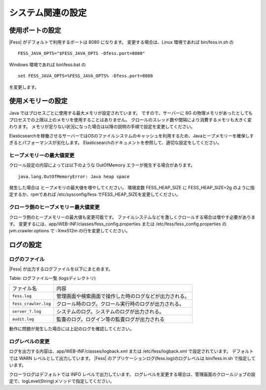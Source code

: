 ==================
システム関連の設定
==================

使用ポートの設定
================

|Fess| がデフォルトで利用するポートは 8080 になります。
変更する場合は、Linux 環境であれば bin/fess.in.sh の

::

    FESS_JAVA_OPTS="$FESS_JAVA_OPTS -Dfess.port=8080"

Windows 環境であれば bin\\fess.bat の

::

    set FESS_JAVA_OPTS=%FESS_JAVA_OPTS% -Dfess.port=8080

を変更します。

使用メモリーの設定
==================

Java ではプロセスごとに使用する最大メモリが設定されています。
ですので、サーバーに 8G の物理メモリがあったとしてもプロセスでの上限以上のメモリを使用することはありません。
クロールのスレッド数や間隔により消費するメモリも大きく変わります。
メモリが足りない状況になった場合は以降の説明の手順で設定を変更してください。

Elasticsearchを稼働させるサーバーではOSのファイルシステムのキャッシュを利用するため、Javaヒープメモリーを確保しすぎるとパフォーマンスが劣化します。
Elasticsearchのドキュメントを参照して、適切な設定をしてください。

ヒープメモリーの最大値変更
--------------------------

クロール設定の内容によっては以下のような OutOfMemory エラーが発生する場合があります。

::

    java.lang.OutOfMemoryError: Java heap space

発生した場合は ヒープメモリの最大値を増やしてください。
環境変数 FESS_HEAP_SIZE に FESS_HEAP_SIZE=2g のように指定するか、rpmであれば /etc/sysconfig/fess でFESS_HEAP_SIZEを変更してください。

クローラ側のヒープメモリー最大値変更
------------------------------------

クローラ側のヒープメモリーの最大値も変更可能です。
ファイルシステムなどを激しくクロールする場合は増やす必要があります。
変更するには、app/WEB-INF/classes/fess_config.properties または /etc/fess/fess_config.properties のjvm.crawler.options で -Xmx512m の行を変更してください。

ログの設定
==========

ログのファイル
--------------

|Fess| が出力するログファイルを以下にまとめます。

Table: ログファイル一覧 (logsディレクトリ)

+-----------------------+--------------------------------------------------------+
| ファイル名            | 内容                                                   |
+-----------------------+--------------------------------------------------------+
| ``fess.log``          | 管理画面や検索画面で操作した時のログなどが出力される。 |
+-----------------------+--------------------------------------------------------+
| ``fess_crawler.log``  | クロール時のログ。クロール実行時のログが出力される。   |
+-----------------------+--------------------------------------------------------+
| ``server_?.log``      | システムのログ。システムのログが出力される。           |
+-----------------------+--------------------------------------------------------+
| ``audit.log``         | 監査のログ。ログイン等の監査ログが出力される           |
+-----------------------+--------------------------------------------------------+


動作に問題が発生した場合には上記のログを確認してください。

ログレベルの変更
----------------

ログを出力する内容は、app/WEB-INF/classes/logback.xml または /etc/fess/logback.xml で設定されています。
デフォルトでは WARN レベルとして出力しています。
|Fess| のアプリケーションログ(fess.log)のログレベルは bin/fess.in.sh で指定しています。

クローラログはデフォルトでは INFO レベルで出力しています。
ログレベルを変更する場合は、管理画面のクロールジョブの設定で、logLevel(String)メソッドで指定してください。



